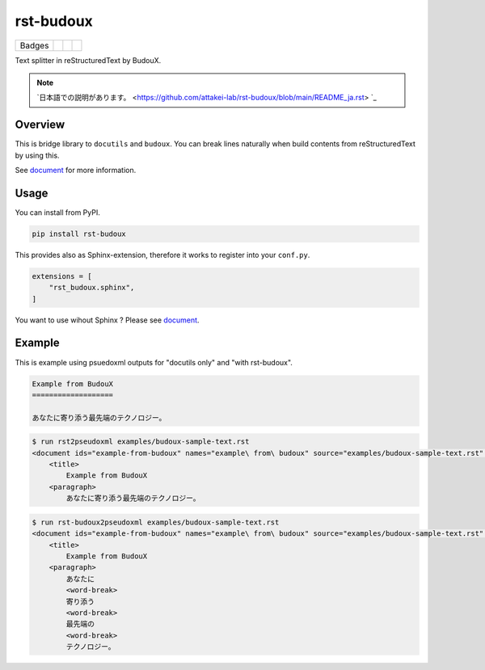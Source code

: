==========
rst-budoux
==========

.. list-table::

   * - Badges
     - .. image:: https://img.shields.io/pypi/v/rst-budoux.svg
          :target: https://pypi.org/project/rst-budoux/
     - .. image:: https://github.com/attakei-lab/rst-budoux/actions/workflows/main.yml/badge.svg
          :target: https://github.com/attakei-lab/rst-budoux/actions
     - .. image:: https://readthedocs.org/projects/rst-budoux/badge/?version=stable
          :target: https://rst-budoux.readthedocs.io/en/sable

Text splitter in reStructuredText by BudouX.

.. image:: https://github.com/attakei-lab/rst-budoux/blob/main/mv.png
   :align: center

.. note::

   `日本語での説明があります。 <https://github.com/attakei-lab/rst-budoux/blob/main/README_ja.rst> `_

Overview
========

This is bridge library to ``docutils`` and ``budoux``.
You can break lines naturally when build contents from reStructuredText by using this.

See `document <https://rst-budoux.readthedocs.io/>`_ for more information.

Usage
=====

You can install from PyPI.

.. code:: console

   pip install rst-budoux

This provides also as Sphinx-extension, therefore it works to register into your ``conf.py``.

.. code:: python

   extensions = [
       "rst_budoux.sphinx",
   ]

You want to use wihout Sphinx ? Please see `document <https://rst-budoux.readthedocs.io/>`_.

Example
=======

This is example using psuedoxml outputs for "docutils only" and "with rst-budoux".

.. code:: rst

   Example from BudouX
   ===================

   あなたに寄り添う最先端のテクノロジー。

.. code:: console

   $ run rst2pseudoxml examples/budoux-sample-text.rst
   <document ids="example-from-budoux" names="example\ from\ budoux" source="examples/budoux-sample-text.rst" title="Example from BudouX">
       <title>
           Example from BudouX
       <paragraph>
           あなたに寄り添う最先端のテクノロジー。

.. code:: console

   $ run rst-budoux2pseudoxml examples/budoux-sample-text.rst
   <document ids="example-from-budoux" names="example\ from\ budoux" source="examples/budoux-sample-text.rst" title="Example from BudouX">
       <title>
           Example from BudouX
       <paragraph>
           あなたに
           <word-break>
           寄り添う
           <word-break>
           最先端の
           <word-break>
           テクノロジー。
